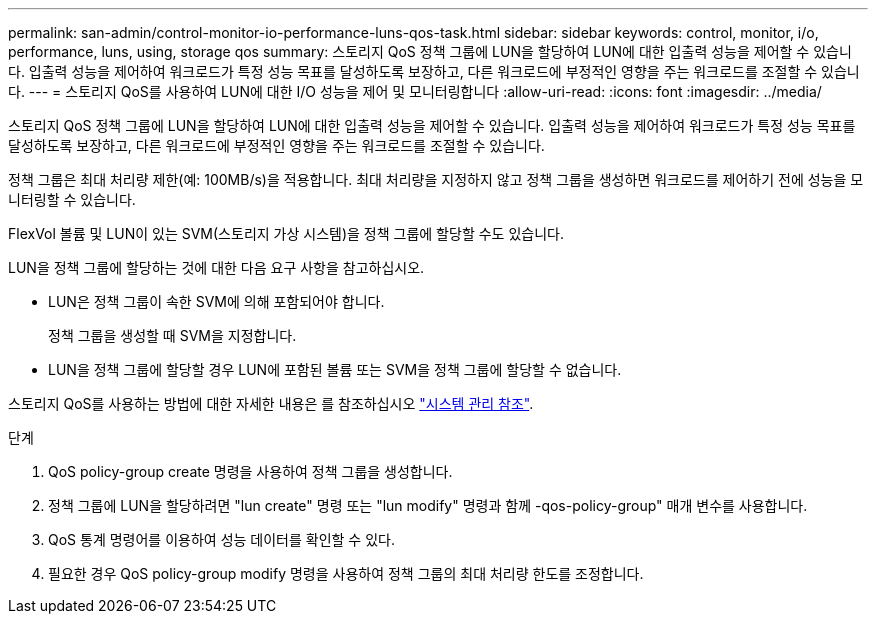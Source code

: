 ---
permalink: san-admin/control-monitor-io-performance-luns-qos-task.html 
sidebar: sidebar 
keywords: control, monitor, i/o, performance, luns, using, storage qos 
summary: 스토리지 QoS 정책 그룹에 LUN을 할당하여 LUN에 대한 입출력 성능을 제어할 수 있습니다. 입출력 성능을 제어하여 워크로드가 특정 성능 목표를 달성하도록 보장하고, 다른 워크로드에 부정적인 영향을 주는 워크로드를 조절할 수 있습니다. 
---
= 스토리지 QoS를 사용하여 LUN에 대한 I/O 성능을 제어 및 모니터링합니다
:allow-uri-read: 
:icons: font
:imagesdir: ../media/


[role="lead"]
스토리지 QoS 정책 그룹에 LUN을 할당하여 LUN에 대한 입출력 성능을 제어할 수 있습니다. 입출력 성능을 제어하여 워크로드가 특정 성능 목표를 달성하도록 보장하고, 다른 워크로드에 부정적인 영향을 주는 워크로드를 조절할 수 있습니다.

정책 그룹은 최대 처리량 제한(예: 100MB/s)을 적용합니다. 최대 처리량을 지정하지 않고 정책 그룹을 생성하면 워크로드를 제어하기 전에 성능을 모니터링할 수 있습니다.

FlexVol 볼륨 및 LUN이 있는 SVM(스토리지 가상 시스템)을 정책 그룹에 할당할 수도 있습니다.

LUN을 정책 그룹에 할당하는 것에 대한 다음 요구 사항을 참고하십시오.

* LUN은 정책 그룹이 속한 SVM에 의해 포함되어야 합니다.
+
정책 그룹을 생성할 때 SVM을 지정합니다.

* LUN을 정책 그룹에 할당할 경우 LUN에 포함된 볼륨 또는 SVM을 정책 그룹에 할당할 수 없습니다.


스토리지 QoS를 사용하는 방법에 대한 자세한 내용은 를 참조하십시오 link:../system-admin/index.html["시스템 관리 참조"].

.단계
. QoS policy-group create 명령을 사용하여 정책 그룹을 생성합니다.
. 정책 그룹에 LUN을 할당하려면 "lun create" 명령 또는 "lun modify" 명령과 함께 -qos-policy-group" 매개 변수를 사용합니다.
. QoS 통계 명령어를 이용하여 성능 데이터를 확인할 수 있다.
. 필요한 경우 QoS policy-group modify 명령을 사용하여 정책 그룹의 최대 처리량 한도를 조정합니다.

